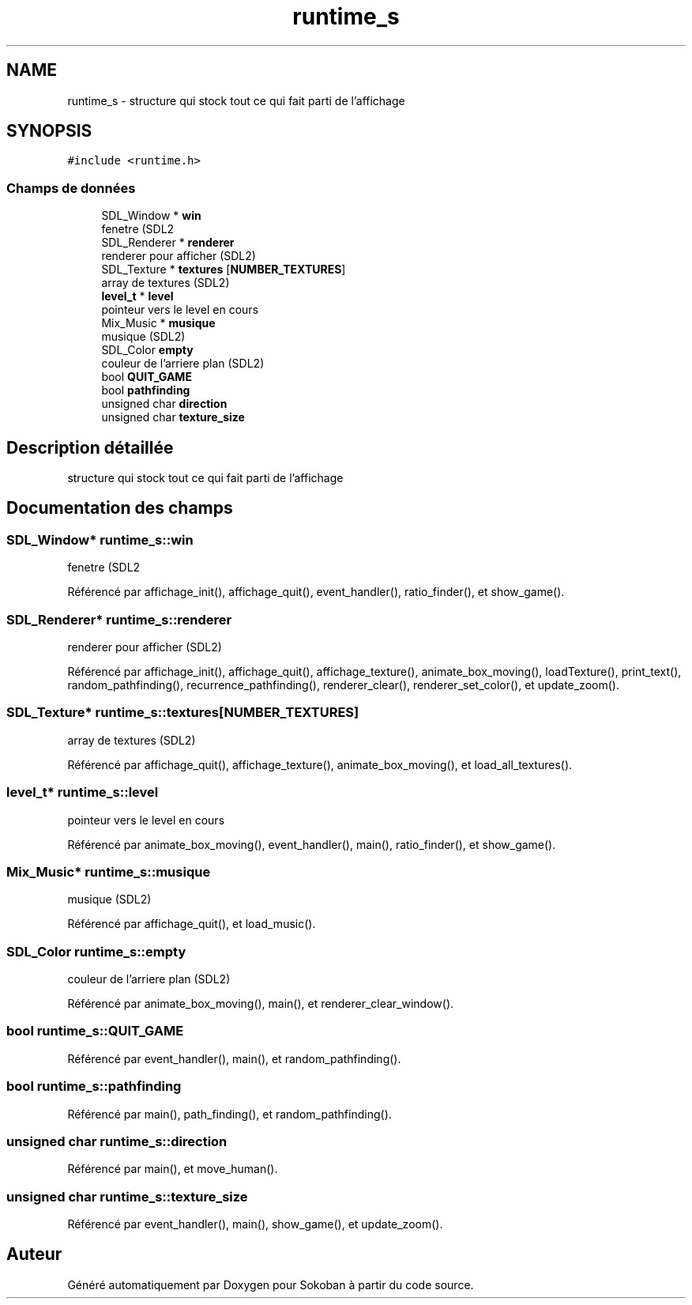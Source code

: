 .TH "runtime_s" 3 "Vendredi 10 Juin 2022" "Sokoban" \" -*- nroff -*-
.ad l
.nh
.SH NAME
runtime_s \- structure qui stock tout ce qui fait parti de l'affichage  

.SH SYNOPSIS
.br
.PP
.PP
\fC#include <runtime\&.h>\fP
.SS "Champs de données"

.in +1c
.ti -1c
.RI "SDL_Window * \fBwin\fP"
.br
.RI "fenetre (SDL2 "
.ti -1c
.RI "SDL_Renderer * \fBrenderer\fP"
.br
.RI "renderer pour afficher (SDL2) "
.ti -1c
.RI "SDL_Texture * \fBtextures\fP [\fBNUMBER_TEXTURES\fP]"
.br
.RI "array de textures (SDL2) "
.ti -1c
.RI "\fBlevel_t\fP * \fBlevel\fP"
.br
.RI "pointeur vers le level en cours "
.ti -1c
.RI "Mix_Music * \fBmusique\fP"
.br
.RI "musique (SDL2) "
.ti -1c
.RI "SDL_Color \fBempty\fP"
.br
.RI "couleur de l'arriere plan (SDL2) "
.ti -1c
.RI "bool \fBQUIT_GAME\fP"
.br
.ti -1c
.RI "bool \fBpathfinding\fP"
.br
.ti -1c
.RI "unsigned char \fBdirection\fP"
.br
.ti -1c
.RI "unsigned char \fBtexture_size\fP"
.br
.in -1c
.SH "Description détaillée"
.PP 
structure qui stock tout ce qui fait parti de l'affichage 
.SH "Documentation des champs"
.PP 
.SS "SDL_Window* runtime_s::win"

.PP
fenetre (SDL2 
.PP
Référencé par affichage_init(), affichage_quit(), event_handler(), ratio_finder(), et show_game()\&.
.SS "SDL_Renderer* runtime_s::renderer"

.PP
renderer pour afficher (SDL2) 
.PP
Référencé par affichage_init(), affichage_quit(), affichage_texture(), animate_box_moving(), loadTexture(), print_text(), random_pathfinding(), recurrence_pathfinding(), renderer_clear(), renderer_set_color(), et update_zoom()\&.
.SS "SDL_Texture* runtime_s::textures[\fBNUMBER_TEXTURES\fP]"

.PP
array de textures (SDL2) 
.PP
Référencé par affichage_quit(), affichage_texture(), animate_box_moving(), et load_all_textures()\&.
.SS "\fBlevel_t\fP* runtime_s::level"

.PP
pointeur vers le level en cours 
.PP
Référencé par animate_box_moving(), event_handler(), main(), ratio_finder(), et show_game()\&.
.SS "Mix_Music* runtime_s::musique"

.PP
musique (SDL2) 
.PP
Référencé par affichage_quit(), et load_music()\&.
.SS "SDL_Color runtime_s::empty"

.PP
couleur de l'arriere plan (SDL2) 
.PP
Référencé par animate_box_moving(), main(), et renderer_clear_window()\&.
.SS "bool runtime_s::QUIT_GAME"

.PP
Référencé par event_handler(), main(), et random_pathfinding()\&.
.SS "bool runtime_s::pathfinding"

.PP
Référencé par main(), path_finding(), et random_pathfinding()\&.
.SS "unsigned char runtime_s::direction"

.PP
Référencé par main(), et move_human()\&.
.SS "unsigned char runtime_s::texture_size"

.PP
Référencé par event_handler(), main(), show_game(), et update_zoom()\&.

.SH "Auteur"
.PP 
Généré automatiquement par Doxygen pour Sokoban à partir du code source\&.
